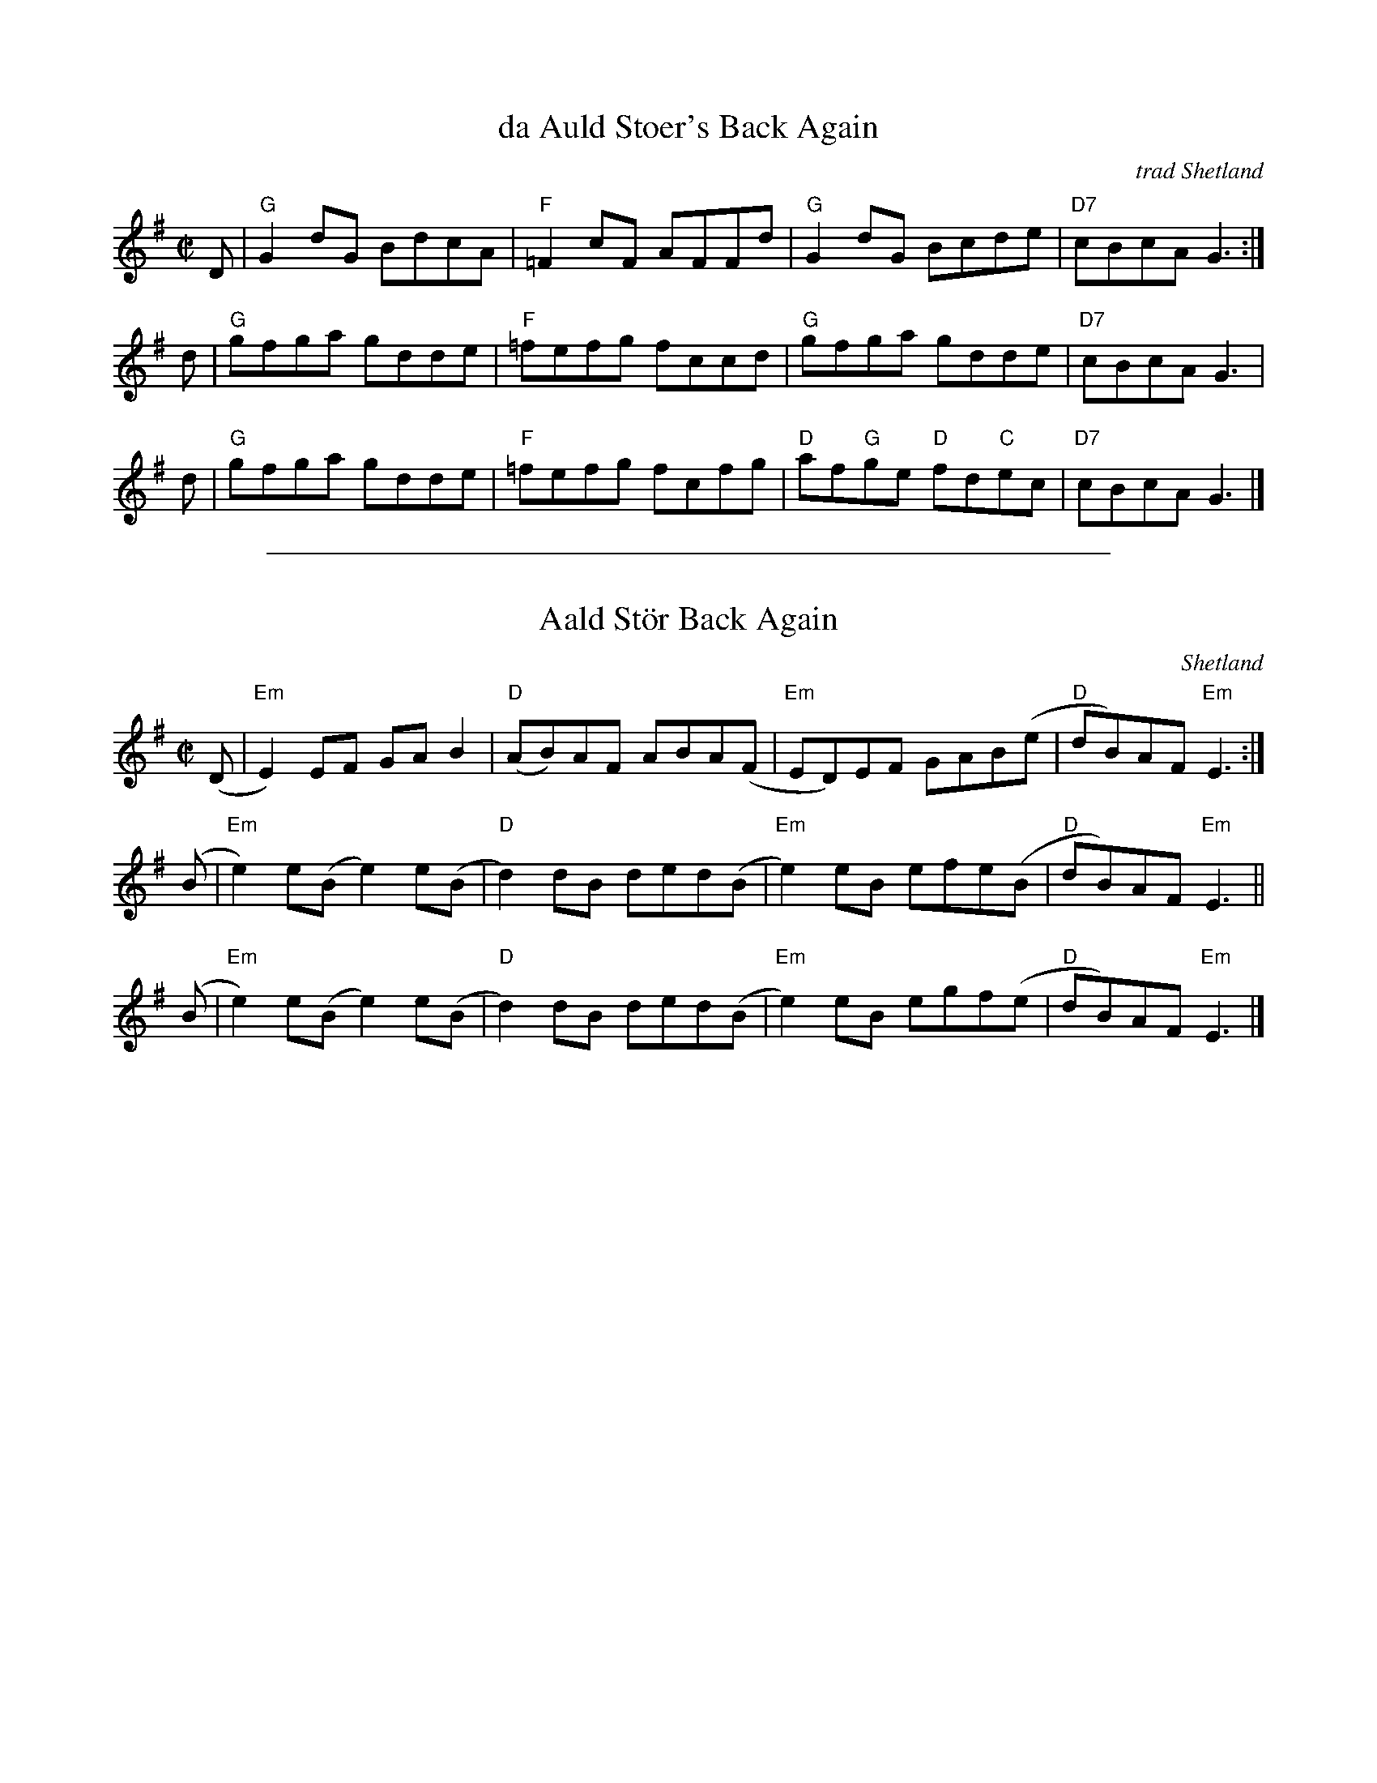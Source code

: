 
X: 1
T: da Auld Stoer's Back Again
C: trad Shetland
R: reel
B: Tom Anderson "Ringing Strings" 1983
N: Tom Anderson's notes:
N: A 'stoer' was a copper coin.
Z: 2000 John Chambers <jc:trillian.mit.edu>
M: C|
L: 1/8
K: G
D | "G"G2dG BdcA | "F"=F2cF AFFd | "G"G2dG Bcde | "D7"cBcA G3 :|
d | "G"gfga gdde | "F"=fefg fccd | "G"gfga gdde | "D7"cBcA G3 |
d | "G"gfga gdde | "F"=fefg fcfg | "D"af"G"ge "D"fd"C"ec | "D7"cBcA G3 |]


%%sep 3 1 500

X: 2
T: Aald St\"or Back Again
O: Shetland
M: C|
L: 1/8
N: A st\"or is an old coin
Z: 2005 John Chambers <jc:trillian.mit.edu>
K: Em
(D | "Em"E2)EF  GAB2   | "D"(AB)AF ABA(F | "Em"ED)EF GAB(e | "D"dB)AF "Em"E3 :|
(B | "Em"e2)e(B e2)e(B | "D"d2)dB  ded(B | "Em"e2)eB efe(B | "D"dB)AF "Em"E3 ||
(B | "Em"e2)e(B e2)e(B | "D"d2)dB  ded(B | "Em"e2)eB egf(e | "D"dB)AF "Em"E3 |]
